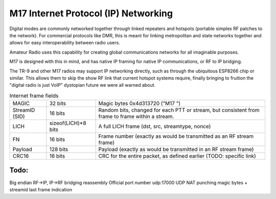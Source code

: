 M17 Internet Protocol (IP) Networking
=====================================


Digital modes are commonly networked together through linked repeaters
and hotspots (portable simplex RF patches to the network). For commercial
protocols like DMR, this is meant for linking metropolitan and state
networks together and allows for easy interoperability between radio users.

Amateur Radio uses this capability for creating
global communications networks for all imaginable purposes.

M17 is designed with this in mind, and has native IP framing for native
IP communications, or RF to IP bridging.

The TR-9 and other M17 radios may support IP networking directly, such
as through the ubiquitous ESP8266 chip or similar. This allows them to
skip the show RF link that current hotspot systems require, finally
bringing to fruition the "digital radio is just VoIP" dystopian future
we were all warned about.

.. list-table:: Internet frame fields

   * - MAGIC
     - 32 bits
     - Magic bytes 0x4d313720 ("M17 ")
   * - StreamID (SID)
     - 16 bits
     - Random bits, changed for each PTT or stream, but consistent from frame to frame within a stream.
   * - LICH
     - sizeof(LICH)*8 bits
     - A full LICH frame (dst, src, streamtype, nonce)
   * - FN
     - 16 bits
     - Frame number (exactly as would be transmitted as an RF stream frame)
   * - Payload
     - 128 bits
     - Payload (exactly as would be transmitted in an RF stream frame)
   * - CRC16
     - 16 bits
     - CRC for the entire packet, as defined earlier (TODO: specific link)


Todo:
-----
Big endian
RF->IP, IP->RF bridging reassembly
Official port number udp:17000
UDP NAT punching
magic bytes + streamid
last frame indication
